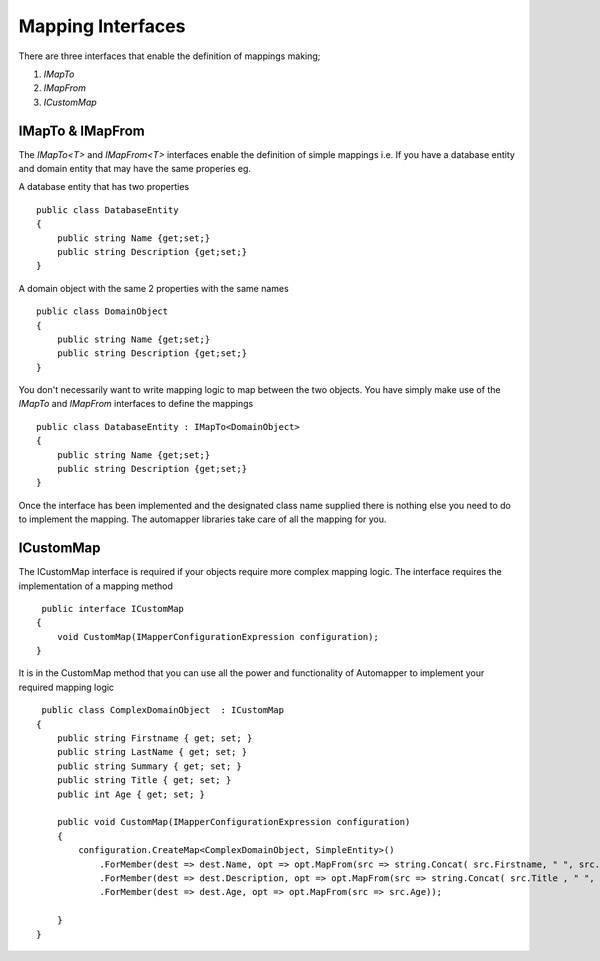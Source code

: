 Mapping Interfaces
==================

There are three interfaces that enable the definition of mappings making;

1. `IMapTo`
2. `IMapFrom`
3. `ICustomMap`

IMapTo & IMapFrom
------------------

The `IMapTo<T>` and `IMapFrom<T>` interfaces enable the definition of simple mappings i.e.  If you have a database entity and domain entity 
that may have the same properies  eg.

A database entity that has two properties

::

    public class DatabaseEntity
    {
        public string Name {get;set;}
        public string Description {get;set;}
    }

A domain object with the same 2 properties with the same names



::

    public class DomainObject
    {
        public string Name {get;set;}
        public string Description {get;set;}
    }

You don't necessarily want to write mapping logic to map between the two objects. You have simply make use of the `IMapTo` and `IMapFrom`
interfaces to define the mappings

::

    public class DatabaseEntity : IMapTo<DomainObject>
    {
        public string Name {get;set;}
        public string Description {get;set;}
    }

Once the interface has been implemented and the designated class name supplied there is nothing else you need to do to implement the mapping.
The automapper libraries take care of all the mapping for you.

ICustomMap
----------

The ICustomMap interface is required if your objects require more complex mapping logic.  The interface requires
the implementation of a mapping method

::

     public interface ICustomMap
    {
        void CustomMap(IMapperConfigurationExpression configuration);
    }

It is in the CustomMap method that you can use all the power and functionality of Automapper to implement your required mapping logic

::
    
     public class ComplexDomainObject  : ICustomMap
    {
        public string Firstname { get; set; }
        public string LastName { get; set; }
        public string Summary { get; set; }
        public string Title { get; set; }
        public int Age { get; set; }

        public void CustomMap(IMapperConfigurationExpression configuration)
        {
            configuration.CreateMap<ComplexDomainObject, SimpleEntity>()
                .ForMember(dest => dest.Name, opt => opt.MapFrom(src => string.Concat( src.Firstname, " ", src.LastName )))
                .ForMember(dest => dest.Description, opt => opt.MapFrom(src => string.Concat( src.Title , " ", src.Summary)))
                .ForMember(dest => dest.Age, opt => opt.MapFrom(src => src.Age));
               
        }
    }